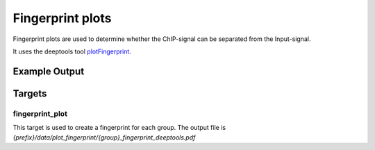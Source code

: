 Fingerprint plots
=================

Fingerprint plots are used to determine whether the ChIP-signal can be separated
from the Input-signal.

It uses the deeptools tool plotFingerprint_.

.. _plotFingerprint: http://deeptools.readthedocs.io/en/latest/content/tools/plotFingerprint.html

Example Output
--------------

Targets
-------

fingerprint_plot
""""""""""""""""

This target is used to create a fingerprint for each group. The output file is
`{prefix}/data/plot_fingerprint/{group}_fingerprint_deeptools.pdf`

